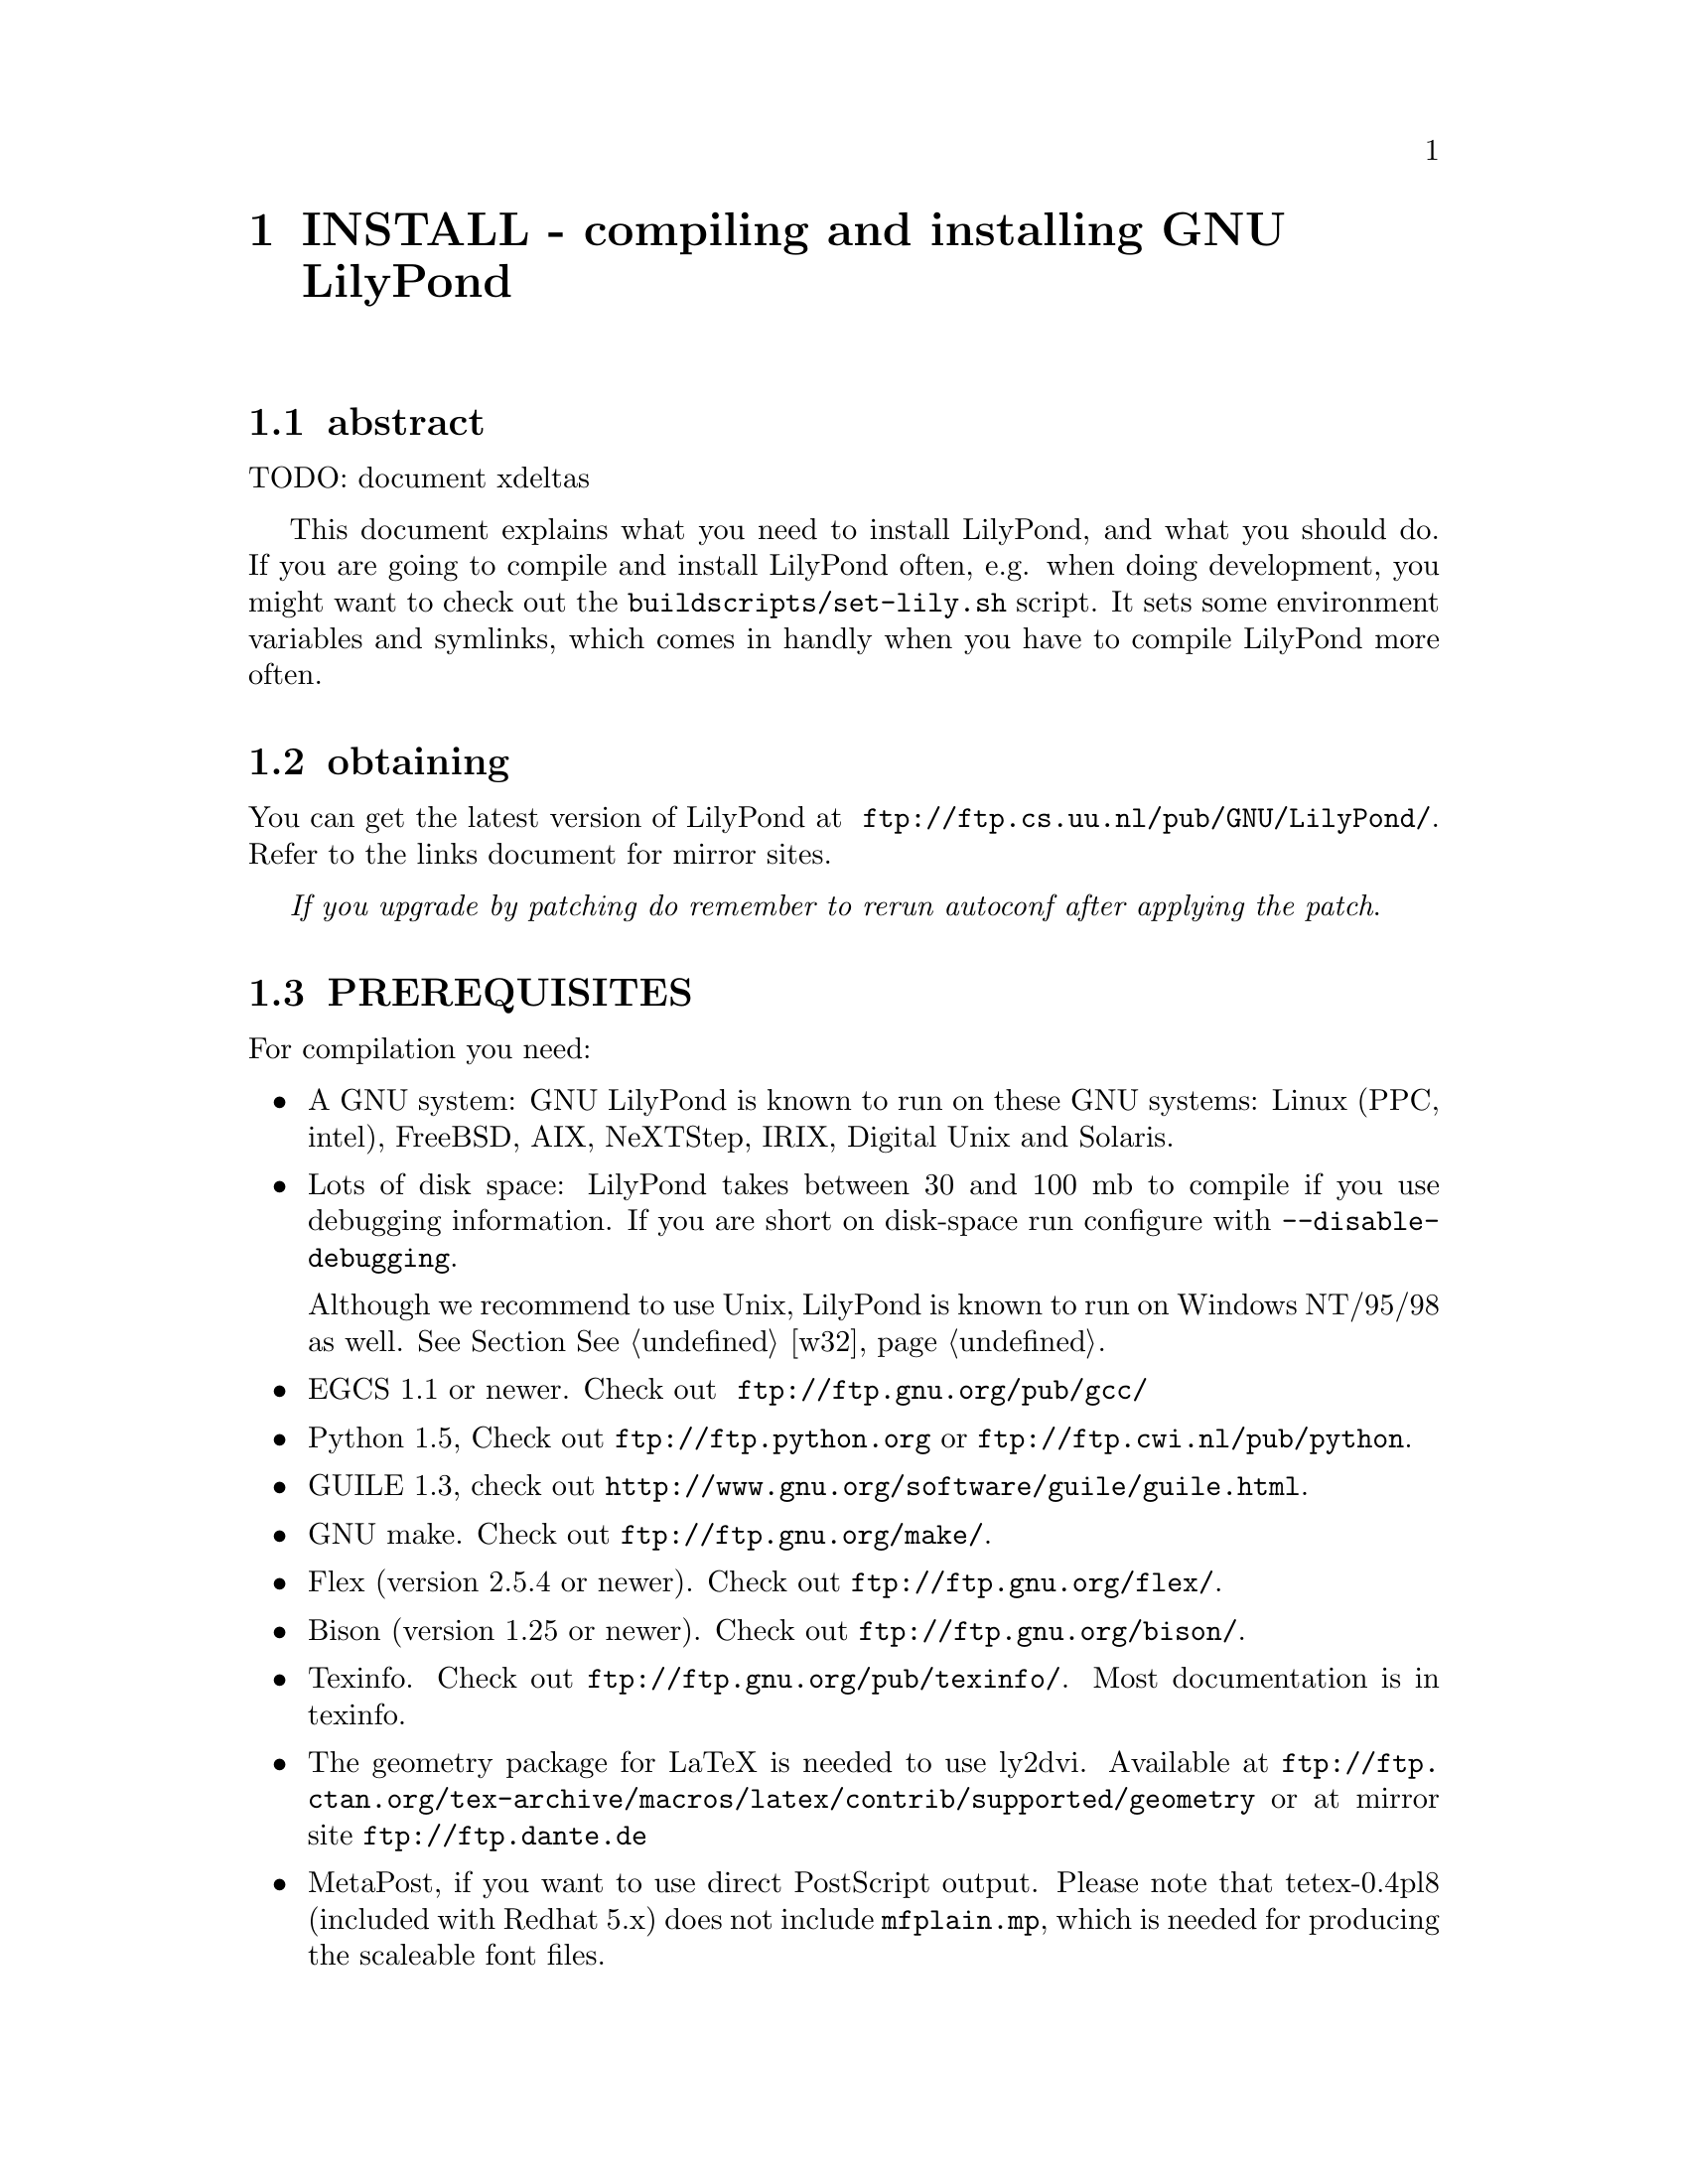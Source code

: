 \input texinfo @c -*-texinfo-*-
@setfilename INSTALL.info
@settitle INSTALL - compiling and installing GNU LilyPond

@node Top, , , (dir)
@top
@menu
* INSTALL - compiling and installing GNU LilyPond::INSTALL - compiling and installing GNU LilyPond
@end menu


@node INSTALL - compiling and installing GNU LilyPond, abstract, , Top
@menu
* abstract::                      abstract
* obtaining::                     obtaining
* PREREQUISITES::                 PREREQUISITES
* running::                       running
* WEBSITE::                       WEBSITE
* CONFIGURING and COMPILING::     CONFIGURING and COMPILING
* CONFIGURING FOR MULTIPLE PLATFORMS::CONFIGURING FOR MULTIPLE PLATFORMS
* INSTALLING::                    INSTALLING
* REDHAT LINUX::                  REDHAT LINUX
* DEBIAN GNU/LINUX::              DEBIAN GNU/LINUX
* WINDOWS NT/95::                 WINDOWS NT/95
* w32::                           w32
* BUGS::                          BUGS
* AUTHORS::                       AUTHORS
@end menu
@chapter INSTALL - compiling and installing GNU LilyPond


@node abstract, obtaining, INSTALL - compiling and installing GNU LilyPond, INSTALL - compiling and installing GNU LilyPond
@section abstract

TODO: document xdeltas

This document explains what you need to install LilyPond, and what you
should do.  If you are going to compile and install LilyPond often,
e.g. when doing development, you might want to check out the 
@file{buildscripts/set-lily.sh} script.  It sets some environment 
variables and symlinks, which comes in handly when you have to compile 
LilyPond more often.  

@node obtaining, PREREQUISITES, abstract, INSTALL - compiling and installing GNU LilyPond
@section obtaining

You can get the latest version of LilyPond at
@url{ ftp://ftp.cs.uu.nl/pub/GNU/LilyPond/}.  Refer to the links
document for mirror sites.

@emph{If you upgrade by patching do remember to rerun autoconf after
applying the patch}.

@node PREREQUISITES, running, obtaining, INSTALL - compiling and installing GNU LilyPond
@section PREREQUISITES

For compilation you need:

@itemize @bullet
@item A GNU system: GNU LilyPond is known to run on these GNU systems: Linux
    (PPC, intel), FreeBSD, AIX, NeXTStep, IRIX, Digital Unix and
Solaris.

@item Lots of disk space: LilyPond takes between 30 and 100 mb to
compile if you use debugging information.  If you are short on
disk-space run configure with @code{--disable-debugging}.

Although we recommend to use Unix, LilyPond is known to run on Windows
NT/95/98 as well.  See Section @xref{w32}.

@item  EGCS 1.1 or newer. Check out @url{ ftp://ftp.gnu.org/pub/gcc/}

@item  Python 1.5,
Check out
@url{ftp://ftp.python.org} or @url{ftp://ftp.cwi.nl/pub/python}.

@item  GUILE 1.3,  check out @url{http://www.gnu.org/software/guile/guile.html}.

@item GNU make. 
Check out @url{ftp://ftp.gnu.org/make/}.

@item Flex (version 2.5.4 or newer). 
Check out @url{ftp://ftp.gnu.org/flex/}.

@item Bison (version 1.25 or newer).
Check out @url{ftp://ftp.gnu.org/bison/}.

@item Texinfo. Check out @url{ftp://ftp.gnu.org/pub/texinfo/}.
Most documentation is in texinfo.

@item The geometry package for LaTeX is needed to use ly2dvi.  
Available at 
@url{ftp://ftp.ctan.org/tex-archive/macros/latex/contrib/supported/geometry}
or at mirror site @url{ftp://ftp.dante.de}

@item MetaPost, if you want to use direct PostScript output. Please
note  that  tetex-0.4pl8 (included with Redhat 5.x) does not include
@file{mfplain.mp}, which is needed  for producing the scaleable font files.

@end itemize

@node running, WEBSITE, PREREQUISITES, INSTALL - compiling and installing GNU LilyPond
@section running

GNU LilyPond does use a lot of resources. For operation you need the
following software

@itemize @bullet
@item TeX
@item A PostScript printer and/or viewer (such as Ghostscript) is strongly
    recommended.  Xdvi will show all embedded PostScript too if you have
    Ghostscript installed.
@item  GUILE 1.3, check out @url{http://www.gnu.org/programs/guile.html}
@end itemize

For running LilyPond successfully you have to help TeX and MetaFont
find various files.  The recommended way of doing so is adjusting the
environment variables in the start-up scripts of your shell.  An
example is given here for the Bourne shell:
@example 
export MFINPUTS="/usr/local/share/lilypond/mf:"
export TEXINPUTS="/usr/local/share/lilypond/tex:/usr/local/share/lilypond/ps:"
 
@end example 

The empty path component
represents TeX and MetaFont's default search paths.  Scripts with
the proper paths for the bourne and C-shell respectively are generated in
@file{buildscripts/out/lilypond-profile} and
@file{buildscripts/out/lilypond-login} during compilation. 

LilyPond is a hiddeously big, slow and bloated program.  A fast CPU
and plenty of RAM is recommended for comfortable use.

@node WEBSITE, CONFIGURING and COMPILING, running, INSTALL - compiling and installing GNU LilyPond
@section WEBSITE

The website is the most convenient form to use for reading the
documentation on-line documentation. It is made by entering @example 

  make website
 
@end example 
This does require a fully functioning

If you want to auto-generate Lily's website, you'll need some additional
conversion tools.

@itemize @bullet
@item xpmtoppm (from the Portable Bitmap Utilities) (For RedHat Linux
	     users: it is included within the package libgr-progs).
	the original is at
@url{ftp://ftp.x.org/contrib/utilities/netpbm-1mar1994.p1.tar.gz}

@item pnmtopng, which is also in libgr-progs for RedHat. The original is
at
@url{ftp://swrinde.nde.swri.edu/pub/png/applications/pnmtopng-2.37.2.tar.gz}.i

The version of @file{pnmtopng} that is distributed with RedHat 5.1 and
5.2 contains a bug: pnmtopng is dynamically linked to the wrong
version of libpng, which results in cropped images.  Recompile it from 
source, and make sure that the pnmtopng binary is linked statically to 
the libpng that is included in libgr.  RedHat 6.0 does not have this 
problem.

@example 
 tar xzf libgr-2.0.13.tar.gz
      make
      cd png
      rm libpng.so*
      make pnmtopng
 
@end example 

You can then install the new pnmtopng into @file{/usr/local/bin/}

@item Bib2html @url{http://pertsserver.cs.uiuc.edu/~hull/bib2html.}
    Which, in turn depends on man2html for proper installation.
man2html can be had from @url{http://askdonald.ask.uni-karlsruhe.de/hppd/hpux/Networking/WWW/Man2html-1.05}.

The website will build without this utility, but you will not see our
hypertextified bibliography.

@item Doc++ (optional) to read the source code.

@end itemize

You also have to install @file{buildscripts/out/ps-to-gifs} in a
directory that is in the path.

@node CONFIGURING and COMPILING, CONFIGURING FOR MULTIPLE PLATFORMS, WEBSITE, INSTALL - compiling and installing GNU LilyPond
@section CONFIGURING and COMPILING

to install GNU LilyPond, simply type:
@example 

	gunzip -c lilypond-x.y.z | tar xf -
	cd lilypond-x.y.z
	./configure		# fill in your standard prefix with --prefix
	make
	make install
 
@end example 

This will install a number of files, something close to:
@example 

	/usr/local/man/man1/mi2mu.1
	/usr/local/man/man1/convert-mudela.1
	/usr/local/man/man1/mudela-book.1
	/usr/local/man/man1/lilypond.1
	/usr/local/bin/lilypond
	/usr/local/bin/mi2mu
	/usr/local/share/lilypond/*
	/usr/local/share/locale/@{it,nl@}/LC_MESSAGES/lilypond.mo
 
@end example 


The above assumes that you are root and have the GNU development
tools, and your make is GNU make.  If this is not the case, you can
adjust your environment variables to your taste:

@example 

	export CPPFLAGS="-I /home/me/my_include -DWEIRD_FOOBAR" 
	./configure
 
@end example 

@code{CPPFLAGS} are the preprocessor flags. 

The configure script is Cygnus configure, and it will accept
@strong{--help}. If you are not root, you will probably have to make it
with a different @strong{--prefix} option.  Our favourite location is

@example 

	./configure --prefix=$HOME/usr
 
@end example 

In this case, you will have to set up MFINPUTS, and TEXINPUTS accordingly.

Since GNU LilyPond currently is beta, you are advised to also use

@example 

	--enable-debugging
	--enable-checking
 
@end example 

Options to configure include:

@table @samp
@item @strong{--enable-printing}
    Enable debugging print routines (lilypond @strong{-D} option)
@item @strong{--enable-optimise}
    Set maximum optimisation: compile with @strong{-O2}.  This can be
unreliable on some compiler/platform combinations (eg, DEC Alpha and PPC)
@item @strong{--enable-profiling}
    Compile with support for profiling.
@item @strong{--enable-config}
    Output to a different configuration file.  Needed for multi-platform
    builds
@end table

All options are documented in the @file{configure} help
The option @strong{--enable-optimise} is recommended for Real Life usage.

If you do

@example 

	make all
 
@end example 

everything will be compiled, but nothing will be installed.  The
resulting binaries can be found in the subdirectories @file{out/} (which
contain all files generated during compilation).

@node CONFIGURING FOR MULTIPLE PLATFORMS, INSTALLING, CONFIGURING and COMPILING, INSTALL - compiling and installing GNU LilyPond
@section CONFIGURING FOR MULTIPLE PLATFORMS

If you want to compile LilyPond with different configuration settings,
then, you can use the @strong{--enable-config} option.  Example: suppose I
want to build with and   without profiling.  Then I'd use the
following for the normal build, 

@example 

      ./configure --prefix=~ --disable-optimise --enable-checking
      make
      make install
      
@end example 

and for the profiling version, I specify a different configuration.

@example 

      ./configure --prefix=~ --enable-profiling --enable-config=optprof --enable-optimise --disable-checking
      make config=optprof
      make config=optprof install
 
@end example 


@node INSTALLING, REDHAT LINUX, CONFIGURING FOR MULTIPLE PLATFORMS, INSTALL - compiling and installing GNU LilyPond
@section INSTALLING

If you have done a successful @code{make}, then a simple

@example 

	make install
 
@end example 

should do the trick.

If you are doing an upgrade, please remember to remove obsolete
@file{.pk} and @file{.tfm} files of the fonts.  A script has been
provided to do the work for you, see @file{bin/clean-fonts.sh}.

@unnumberedsec CAVEATS
    

@itemize @bullet
@item The -O2 option  triggers  bugs on various platforms (PowerPC, Alpha).
    If you experience problems, you  should first try  turning off
    this.
@item  On PPC you need at least EGCS-1.1.2f.
@end itemize

@node REDHAT LINUX, DEBIAN GNU/LINUX, INSTALLING, INSTALL - compiling and installing GNU LilyPond
@section REDHAT LINUX

RedHat Linux users can compile an RPM. A spec file is in
@file{make/out/lilypond.spec}, it is distributed along with the
sources.

You can make the rpm by issuing
@example 

	rpm -tb lilypond-x.y.z.tar.gz
	rpm -i /usr/src/redhat/RPMS/i386/lilypond-x.y.z
 
@end example 

Precompiled i386 RedHat RPMS are available from
@url{ftp://freshmeat.net/pub/rpms/lilypond/} and
@url{http://linux.umbc.edu/software/lilypond/rpms/}.

For compilation on a RedHat system you need these packages,
in addition to the those needed for running:
@itemize @bullet
@item glibc-devel
@item libstdc++-devel
@item guile-devel
@item flex
@item bison
@item texinfo
@end itemize

@node DEBIAN GNU/LINUX, WINDOWS NT/95, REDHAT LINUX, INSTALL - compiling and installing GNU LilyPond
@section DEBIAN GNU/LINUX

A Debian package is also available; contact Anthony Fok
@email{foka@@debian.org}.  The build scripts are in the subdirectory
@file{debian/}.

@node WINDOWS NT/95, w32, DEBIAN GNU/LINUX, INSTALL - compiling and installing GNU LilyPond
@section WINDOWS NT/95
@node w32, BUGS, WINDOWS NT/95, INSTALL - compiling and installing GNU LilyPond


Separate instructions on building for W32 are available
@url{../../outdir/README-W32.html}.

@node BUGS, AUTHORS, w32, INSTALL - compiling and installing GNU LilyPond
@section BUGS

Send bug reports to bug-gnu-music@@gnu.org.  For help and questions use
help-gnu-music@@gnu.org and gnu-music-discuss@@gnu.org.  Please consult
the faq before mailing your problems.

@node AUTHORS, Top, BUGS, INSTALL - compiling and installing GNU LilyPond
@section AUTHORS

@email{hanwen@@cs.uu.nl, Han-Wen Nienhuys}

@email{janneke@@gnu.org, Jan Nieuwenhuizen}

In case of problems, please use the mailing list for help.

Have fun!

@bye
